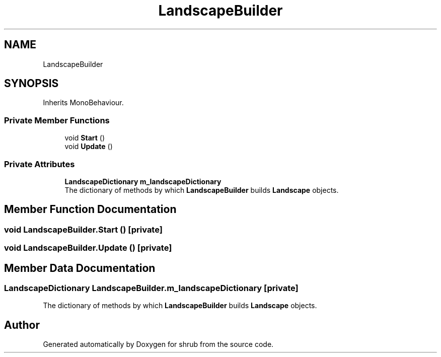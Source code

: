 .TH "LandscapeBuilder" 3 "Fri Oct 13 2017" "shrub" \" -*- nroff -*-
.ad l
.nh
.SH NAME
LandscapeBuilder
.SH SYNOPSIS
.br
.PP
.PP
Inherits MonoBehaviour\&.
.SS "Private Member Functions"

.in +1c
.ti -1c
.RI "void \fBStart\fP ()"
.br
.ti -1c
.RI "void \fBUpdate\fP ()"
.br
.in -1c
.SS "Private Attributes"

.in +1c
.ti -1c
.RI "\fBLandscapeDictionary\fP \fBm_landscapeDictionary\fP"
.br
.RI "The dictionary of methods by which \fBLandscapeBuilder\fP builds \fBLandscape\fP objects\&. "
.in -1c
.SH "Member Function Documentation"
.PP 
.SS "void LandscapeBuilder\&.Start ()\fC [private]\fP"

.SS "void LandscapeBuilder\&.Update ()\fC [private]\fP"

.SH "Member Data Documentation"
.PP 
.SS "\fBLandscapeDictionary\fP LandscapeBuilder\&.m_landscapeDictionary\fC [private]\fP"

.PP
The dictionary of methods by which \fBLandscapeBuilder\fP builds \fBLandscape\fP objects\&. 

.SH "Author"
.PP 
Generated automatically by Doxygen for shrub from the source code\&.
